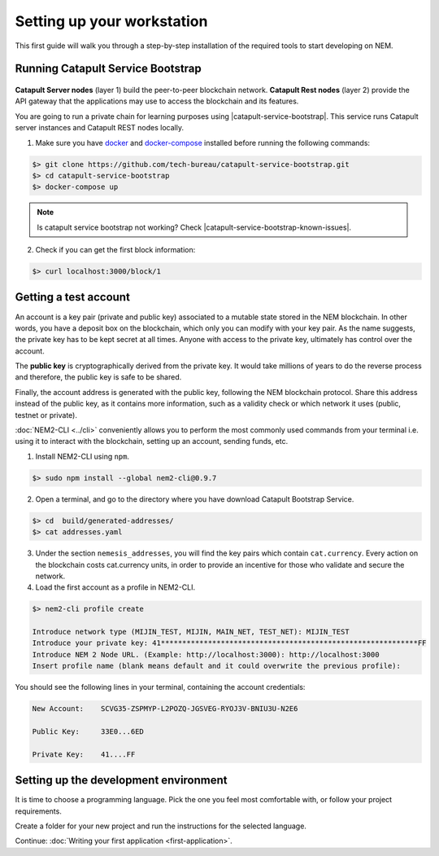 .. post:: 16 Aug, 2018
    :category: Tools
    :excerpt: 1
    :nocomments:

###########################
Setting up your workstation
###########################

This first guide will walk you through a step-by-step installation of the required tools to start developing on NEM.

.. _setup-catapult-service-bootstrap:

**********************************
Running Catapult Service Bootstrap
**********************************

.. figure:: ../resources/images/four-layer-architecture-basic.png
    :width: 650px
    :align: center

**Catapult Server nodes** (layer 1) build the peer-to-peer blockchain network. **Catapult Rest nodes** (layer 2) provide the API gateway that the applications may use to access the blockchain and its features.

You are going to run a private chain for learning purposes using |catapult-service-bootstrap|. This service runs Catapult server instances and Catapult REST nodes locally.

1. Make sure you have `docker`_ and `docker-compose`_ installed before running the following commands:

.. code-block:: bash

    $> git clone https://github.com/tech-bureau/catapult-service-bootstrap.git
    $> cd catapult-service-bootstrap
    $> docker-compose up

.. note:: Is catapult service bootstrap not working? Check |catapult-service-bootstrap-known-issues|.

2. Check if you can get the first block information:

.. code-block:: bash

    $> curl localhost:3000/block/1

.. _setup-getting-a-test-account:

**********************
Getting a test account
**********************

An account is a key pair (private and public key) associated to a mutable state stored in the NEM blockchain. In other words, you have a deposit box on the blockchain, which only you can modify with your key pair. As the name suggests, the private key has to be kept secret at all times. Anyone with access to the private key, ultimately has control over the account.

The **public key** is cryptographically derived from the private key. It would take millions of years to do the reverse process and therefore, the public key is safe to be shared.

Finally, the account address is generated with the public key, following the NEM blockchain protocol. Share this address instead of the public key, as it contains more information, such as a validity check or which network it uses (public, testnet or private).

:doc:`NEM2-CLI <../cli>` conveniently allows you to perform the most commonly used commands from your terminal i.e. using it to interact with the blockchain, setting up an account, sending funds, etc.

1. Install NEM2-CLI using ``npm``.

.. code-block:: bash

    $> sudo npm install --global nem2-cli@0.9.7

2. Open a terminal, and go to the directory where you have download Catapult Bootstrap Service.

.. code-block:: bash

    $> cd  build/generated-addresses/
    $> cat addresses.yaml

3. Under the section ``nemesis_addresses``, you will find the key pairs which contain ``cat.currency``. Every action on the blockchain costs cat.currency units, in order to provide an incentive for those who validate and secure the network.

4. Load the first account as a profile in NEM2-CLI.

.. code-block:: bash

    $> nem2-cli profile create

    Introduce network type (MIJIN_TEST, MIJIN, MAIN_NET, TEST_NET): MIJIN_TEST
    Introduce your private key: 41************************************************************FF
    Introduce NEM 2 Node URL. (Example: http://localhost:3000): http://localhost:3000
    Insert profile name (blank means default and it could overwrite the previous profile):

You should see the following lines in your terminal, containing the account credentials:

.. code-block:: bash

    New Account:    SCVG35-ZSPMYP-L2POZQ-JGSVEG-RYOJ3V-BNIU3U-N2E6

    Public Key:     33E0...6ED

    Private Key:    41....FF

.. _setup-development-environment:

**************************************
Setting up the development environment
**************************************

It is time to choose a programming language. Pick the one you feel most comfortable with, or follow your project requirements.

Create a folder for your new project and run the instructions for the selected language.

.. tabs::

    .. tab:: Typescript

        1. Create a ``package.json`` file. The minimum required Node.js version is 8.9.X.

        .. code-block:: bash

            $> npm init

        2. Install nem2-sdk and rxjs library.

        .. code-block:: bash

            $> npm install nem2-sdk rxjs

        3. nem2-sdk is built with TypeScript language. It is recommended to use **TypeScript instead of JavaScript** when building applications for NEM blockchain.

        Make sure you have at least version 2.5.X installed.

        .. code-block:: bash

            $> sudo npm install --global typescript
            $> typescript --version

        4. Use `ts-node`_ to execute TypeScript files with node.

        .. code-block:: bash

            $> sudo npm install --global ts-node

    .. tab:: Javascript

        1. Create a ``package.json`` file. The minimum required Node.js version is 8.9.X.

        .. code-block:: bash

            $> npm init

        2. Install nem2-sdk and rxjs library.

        .. code-block:: bash

            $> npm install nem2-sdk rxjs
..
    .. tab:: Java

        1. Open a new Java `gradle`_ project. The minimum `JDK`_ version is JDK 8. Use your favourite IDE or create a project from the command line.

        .. code-block:: bash

            gradle init --type java-application

        2. Edit ``build.gradle`` to use Maven central repository.

        .. code-block:: java

            repositories {
                mavenCentral()
            }

        3. Add nem2-sdk and reactive library as a dependency.

        .. code-block:: java

            dependencies {
                compile "io.nem:sdk:0.9.1"
                compile "io.reactivex.rxjava2:rxjava:2.1.7"
            }

        4. Execute ``gradle build`` and ``gradle run`` to run your program.
    .. tab:: C#

        1. Create a new project using a C# IDE. If it is Visual Studio, use the Package Manager Console to install the nem2-sdk.

        2. Open the ``Tools > NuGet Package Manager > Package Manager Console`` menu command.

        3. Enter nem2-sdk and reactive library packages names in the terminal.

        .. code-block:: bash

            $> Install-Package nem2-sdk
            $> Install-Package System.Reactive

        Are you using another IDE? In that case check |different-ways-to-install-a-nuget-package|.

Continue: :doc:`Writing your first application <first-application>`.


.. _docker: https://docs.docker.com/install/

.. _docker-compose: https://docs.docker.com/compose/install/

.. _mijin: https://mijin.io/en/product/#mijin2

.. _ts-node: https://www.npmjs.com/package/ts-node

.. _gradle: https://gradle.org/install/

.. _JDK: https://www.oracle.com/technetwork/es/java/javase/downloads/index.html

.. |catapult-service-bootstrap| raw:: html

   <a href="https://github.com/tech-bureau/catapult-service-bootstrap" target="_blank">Catapult Service Bootstrap</a>

.. |catapult-service-bootstrap-known-issues| raw:: html

   <a href="https://github.com/tech-bureau/catapult-service-bootstrap#known-issues" target="_blank">these troubleshooting tips</a>

.. |different-ways-to-install-a-nuget-package| raw:: html

   <a href="https://docs.microsoft.com/en-us/nuget/consume-packages/ways-to-install-a-package" target="_blank">different ways to install a NuGet Package</a>